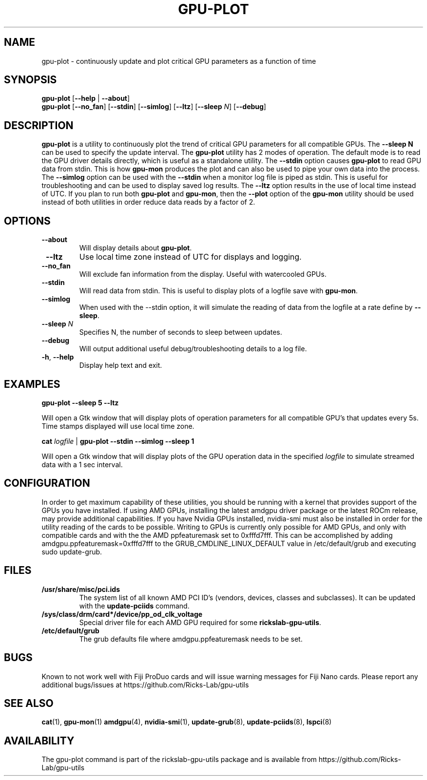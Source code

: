 .TH GPU-PLOT 1 "June 2020" "rickslab-gpu-utils" "Ricks-Lab GPU Utilities"
.nh
.SH NAME
gpu-plot \- continuously update and plot critical GPU parameters as a function of time

.SH SYNOPSIS
.B gpu-plot
.RB [ \-\-help " | " \-\-about "]"
.br
.B gpu-plot
.RB [ \-\-no_fan "] [" \-\-stdin "] [" \-\-simlog "] [" \-\-ltz "] [" \-\-sleep " \fIN\fP] [" \-\-debug "]

.SH DESCRIPTION
.B gpu-plot
is a utility to continuously plot the trend of critical GPU parameters for all compatible
GPUs. The \fB--sleep N\fR can be used to specify the update interval.  The \fBgpu-plot\fR
utility has 2 modes of operation.  The default mode is to read the GPU driver details
directly, which is useful as a standalone utility.  The \fB--stdin\fR option causes
\fBgpu-plot\fR to read GPU data from stdin.  This is how \fBgpu-mon\fR produces the
plot and can also be used to pipe your own data into the process.  The \fB--simlog\fR
option can be used with the \fB--stdin\fR when a monitor log file is piped as stdin.
This is useful for troubleshooting and can be used to display saved log results.
The \fB--ltz\fR option results in the use of local time instead of UTC.  If you plan
to run both \fBgpu-plot\fR and \fBgpu-mon\fR, then the \fB--plot\fR option of the
\fBgpu-mon\fR utility should be used instead of both utilities in order reduce data
reads by a factor of 2.

.SH OPTIONS
.TP
.BR " \-\-about"
Will display details about
.B gpu-plot\fP.
.TP
.BR " \-\-ltz"
Use local time zone instead of UTC for displays and logging.
.TP
.BR " \-\-no_fan"
Will exclude fan information from the display.  Useful with watercooled GPUs.
.TP
.BR " \-\-stdin"
Will read data from stdin.  This is useful to display plots of a logfile save with \fBgpu-mon\fR.
.TP
.BR " \-\-simlog"
When used with the \-\-stdin option, it will simulate the reading of data from the logfile at a rate
define by \fB\-\-sleep\fR.
.TP
.BR " \-\-sleep " \fIN\fP
Specifies N, the number of seconds to sleep between updates.
.TP
.BR " \-\-debug"
Will output additional useful debug/troubleshooting details to a log file.
.TP
.BR \-h , " \-\-help"
Display help text and exit.

.SH "EXAMPLES"
.nf
.B gpu-plot \-\-sleep 5 \-\-ltz

.fi
Will open a Gtk window that will display plots of operation parameters for all compatible GPU's that updates
every 5s.  Time stamps displayed will use local time zone.
.P
.B cat \fIlogfile\fR | \fBgpu-plot \-\-stdin \-\-simlog \-\-sleep 1

.fi
Will open a Gtk window that will display plots of the GPU operation data in the specified \fIlogfile\fR
to simulate streamed data with a 1 sec interval.
.P

.SH CONFIGURATION
In order to get maximum capability of these utilities, you should be running with a kernel that
provides support of the GPUs you have installed.  If using AMD GPUs, installing the latest amdgpu
driver package or the latest ROCm release, may provide additional capabilities. If you have Nvidia
GPUs installed, nvidia-smi must also be installed in order for the utility reading of the cards
to be possible.  Writing to GPUs is currently only possible for AMD GPUs, and only with compatible
cards and with the the AMD ppfeaturemask set to 0xfffd7fff. This can be accomplished by adding
amdgpu.ppfeaturemask=0xfffd7fff to the GRUB_CMDLINE_LINUX_DEFAULT value in
/etc/default/grub and executing sudo update-grub.

.SH "FILES"
.PP
.TP
\fB/usr/share/misc/pci.ids\fR
The system list of all known AMD PCI ID's (vendors, devices, classes and subclasses).
It can be updated with the \fBupdate-pciids\fR command.
.TP
\fB/sys/class/drm/card*/device/pp_od_clk_voltage\fR
Special driver file for each AMD GPU required for some \fBrickslab-gpu-utils\fR.
.TP
\fB/etc/default/grub\fR
The grub defaults file where amdgpu.ppfeaturemask needs to be set.

.SH BUGS
Known to not work well with Fiji ProDuo cards and will issue warning messages for Fiji Nano cards.
Please report any additional bugs/issues at https://github.com/Ricks-Lab/gpu-utils

.SH "SEE ALSO"
.BR cat (1),
.BR gpu-mon (1)
.BR amdgpu (4),
.BR nvidia-smi (1),
.BR update-grub (8),
.BR update-pciids (8),
.BR lspci (8)

.SH AVAILABILITY
The gpu-plot command is part of the rickslab-gpu-utils package and is available from
https://github.com/Ricks-Lab/gpu-utils
